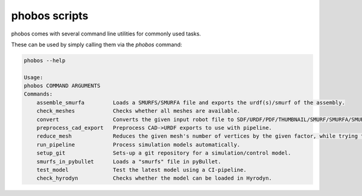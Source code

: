phobos scripts
--------------

phobos comes with several command line utilities for commonly used tasks.

These can be used by simply calling them via the `phobos` command:

.. code-block:: rst

    phobos --help

    Usage:
    phobos COMMAND ARGUMENTS
    Commands:
        assemble_smurfa         Loads a SMURFS/SMURFA file and exports the urdf(s)/smurf of the assembly.
        check_meshes            Checks whether all meshes are available.
        convert                 Converts the given input robot file to SDF/URDF/PDF/THUMBNAIL/SMURF/SMURFA/SMURFS.
        preprocess_cad_export   Preprocess CAD->URDF exports to use with pipeline.
        reduce_mesh             Reduces the given mesh's number of vertices by the given factor, while trying to maintain the geometry as similar as possible.
        run_pipeline            Process simulation models automatically.
        setup_git               Sets-up a git repository for a simulation/control model.
        smurfs_in_pybullet      Loads a "smurfs" file in pyBullet.
        test_model              Test the latest model using a CI-pipeline.
        check_hyrodyn           Checks whether the model can be loaded in Hyrodyn.

